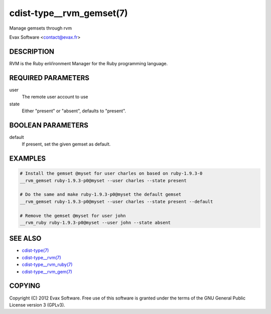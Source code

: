 cdist-type__rvm_gemset(7)
==========================
Manage gemsets through rvm

Evax Software <contact@evax.fr>


DESCRIPTION
-----------
RVM is the Ruby enVironment Manager for the Ruby programming language.


REQUIRED PARAMETERS
-------------------
user
    The remote user account to use
state
    Either "present" or "absent", defaults to "present".

BOOLEAN PARAMETERS
-------------------
default
    If present, set the given gemset as default.


EXAMPLES
--------

.. code-block:: sh

    # Install the gemset @myset for user charles on based on ruby-1.9.3-0
    __rvm_gemset ruby-1.9.3-p0@myset --user charles --state present

    # Do the same and make ruby-1.9.3-p0@myset the default gemset
    __rvm_gemset ruby-1.9.3-p0@myset --user charles --state present --default

    # Remove the gemset @myset for user john
    __rvm_ruby ruby-1.9.3-p0@myset --user john --state absent


SEE ALSO
--------
- `cdist-type(7) <cdist-type.html>`_
- `cdist-type__rvm(7) <cdist-type__rvm.html>`_
- `cdist-type__rvm_ruby(7) <cdist-type__rvm_ruby.html>`_
- `cdist-type__rvm_gem(7) <cdist-type__rvm_gem.html>`_


COPYING
-------
Copyright \(C) 2012 Evax Software. Free use of this software is granted under
the terms of the GNU General Public License version 3 (GPLv3).
